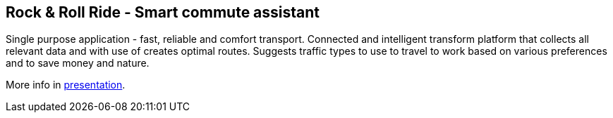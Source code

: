 == Rock & Roll Ride - Smart commute assistant

Single purpose application - fast, reliable and comfort transport. Connected and intelligent transform platform that collects all relevant data and with use of creates optimal routes. Suggests traffic types to use to travel to work based on various preferences and to save money and nature.

More info in link:files/Rock&RollRide_presentation.pptx[presentation].
